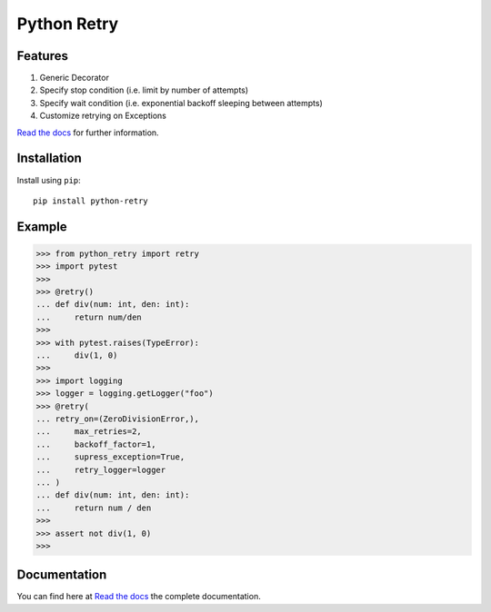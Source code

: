 Python Retry
=============

.. image:: https://img.shields.io/badge/License-MIT-yellow.svg
    :target: https://github.com/pyprogrammerblog/python-retry/blob/master/LICENSE
    :alt: License-MIT

.. image:: https://readthedocs.org/projects/python-retry/badge/?version=latest
    :target: https://python-retry.readthedocs.io/en/latest/?badge=latest
    :alt: Documentation Status

.. image:: https://github.com/pyprogrammerblog/python-retry/workflows/Test%20Suite/badge.svg/
    :alt: GitHub Actions

.. image:: https://badge.fury.io/py/python-retry.svg/
    :target: https://badge.fury.io/py/python-retry/
    :alt: Badge PyPi


Features
----------

1. Generic Decorator
2. Specify stop condition (i.e. limit by number of attempts)
3. Specify wait condition (i.e. exponential backoff sleeping between attempts)
4. Customize retrying on Exceptions

`Read the docs <https://python-retry.readthedocs.io/en/latest/>`_ for further information.

Installation
-------------

Install using ``pip``::

    pip install python-retry


Example
--------

.. code:: python

    >>> from python_retry import retry
    >>> import pytest
    >>>
    >>> @retry()
    ... def div(num: int, den: int):
    ...     return num/den
    >>>
    >>> with pytest.raises(TypeError):
    ...     div(1, 0)
    >>>
    >>> import logging
    >>> logger = logging.getLogger("foo")
    >>> @retry(
    ... retry_on=(ZeroDivisionError,),
    ...     max_retries=2,
    ...     backoff_factor=1,
    ...     supress_exception=True,
    ...     retry_logger=logger
    ... )
    ... def div(num: int, den: int):
    ...     return num / den
    >>>
    >>> assert not div(1, 0)
    >>>


Documentation
---------------

You can find here at `Read the docs <https://python-retry.readthedocs.io/en/latest/>`_ the complete documentation.
